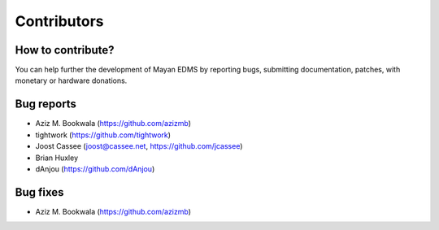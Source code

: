 ============
Contributors
============

How to contribute?
------------------

You can help further the development of Mayan EDMS by reporting bugs, submitting documentation, patches, with monetary or hardware donations. 

Bug reports
-----------
* Aziz M. Bookwala (https://github.com/azizmb)
* tightwork (https://github.com/tightwork)
* Joost Cassee (joost@cassee.net, https://github.com/jcassee)
* Brian Huxley
* dAnjou (https://github.com/dAnjou)

Bug fixes
---------
* Aziz M. Bookwala (https://github.com/azizmb)
